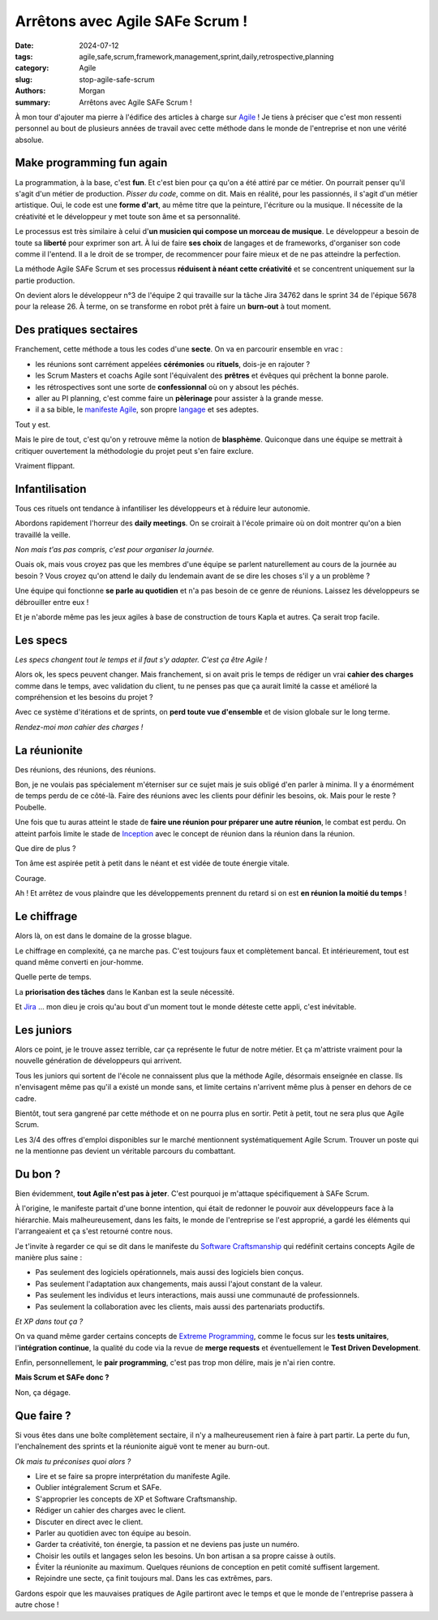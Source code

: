 Arrêtons avec Agile SAFe Scrum !
################################

:date: 2024-07-12
:tags: agile,safe,scrum,framework,management,sprint,daily,retrospective,planning
:category: Agile
:slug: stop-agile-safe-scrum
:authors: Morgan
:summary: Arrêtons avec Agile SAFe Scrum !

.. image:: ./images/safe.png
    :alt: SAFe
    :align: left

À mon tour d'ajouter ma pierre à l'édifice des articles à charge sur `Agile <https://www.atlassian.com/fr/agile/agile-at-scale/what-is-safe>`_ !
Je tiens à préciser que c'est mon ressenti personnel au bout de plusieurs années de travail avec cette méthode dans le monde de
l'entreprise et non une vérité absolue.

Make programming fun again
==========================

La programmation, à la base, c'est **fun**. Et c'est bien pour ça qu'on a été attiré par ce métier.
On pourrait penser qu'il s'agit d'un métier de production. *Pisser du code*, comme on dit.
Mais en réalité, pour les passionnés, il s'agit d'un métier artistique.
Oui, le code est une **forme d'art**, au même titre que la peinture, l'écriture ou la musique.
Il nécessite de la créativité et le développeur y met toute son âme et sa personnalité.

Le processus est très similaire à celui d'**un musicien qui compose un morceau de musique**.
Le développeur a besoin de toute sa **liberté** pour exprimer son art. À lui de faire **ses choix** de langages et de frameworks,
d'organiser son code comme il l'entend. Il a le droit de se tromper, de recommencer pour faire mieux et de ne pas atteindre
la perfection.

La méthode Agile SAFe Scrum et ses processus **réduisent à néant cette créativité** et se concentrent uniquement sur la partie production.

On devient alors le développeur n°3 de l'équipe 2 qui travaille sur la tâche Jira 34762 dans le sprint 34 de l'épique 5678 pour la release 26.
À terme, on se transforme en robot prêt à faire un **burn-out** à tout moment.

Des pratiques sectaires
=======================

.. image:: ./images/secte.jpeg
    :alt: Secte
    :align: right

Franchement, cette méthode a tous les codes d'une **secte**. On va en parcourir ensemble en vrac :

- les réunions sont carrément appelées **cérémonies** ou **rituels**, dois-je en rajouter ?
- les Scrum Masters et coachs Agile sont l'équivalent des **prêtres** et évêques qui prêchent la bonne parole.
- les rétrospectives sont une sorte de **confessionnal** où on y absout les péchés.
- aller au PI planning, c'est comme faire un **pèlerinage** pour assister à la grande messe. 
- il a sa bible, le `manifeste Agile <https://agilemanifesto.org/>`_, son propre `langage <https://agiliste.fr/lexique-agile-scrum/>`_ et ses adeptes.

Tout y est.

Mais le pire de tout, c'est qu'on y retrouve même la notion de **blasphème**.
Quiconque dans une équipe se mettrait à critiquer ouvertement la méthodologie du projet peut s'en faire exclure.

Vraiment flippant.

Infantilisation
===============

.. image:: ./images/kapla.jpeg
    :alt: Kapla
    :align: left

Tous ces rituels ont tendance à infantiliser les développeurs et à réduire leur autonomie.

Abordons rapidement l'horreur des **daily meetings**.
On se croirait à l'école primaire où on doit montrer qu'on a bien travaillé la veille. 

*Non mais t'as pas compris, c'est pour organiser la journée.* 

Ouais ok, mais vous croyez pas que les membres d'une équipe se parlent naturellement au cours de la journée au besoin ?
Vous croyez qu'on attend le daily du lendemain avant de se dire les choses s'il y a un problème ?

Une équipe qui fonctionne **se parle au quotidien** et n'a pas besoin de ce genre de réunions.
Laissez les développeurs se débrouiller entre eux !

Et je n'aborde même pas les jeux agiles à base de construction de tours Kapla et autres. Ça serait trop facile.

Les specs
=========

.. image:: ./images/cahierdescharges.jpeg
    :alt: Cahier des charges
    :align: right

*Les specs changent tout le temps et il faut s'y adapter. C'est ça être Agile !*

Alors ok, les specs peuvent changer. Mais franchement, si on avait pris le temps de rédiger un vrai **cahier des charges** comme dans le temps, avec validation du client,
tu ne penses pas que ça aurait limité la casse et amélioré la compréhension et les besoins du projet ?

Avec ce système d'itérations et de sprints, on **perd toute vue d'ensemble** et de vision globale sur le long terme.

*Rendez-moi mon cahier des charges !*

La réunionite
=============

.. image:: ./images/reunion.jpeg
    :alt: Réunion
    :align: left

Des réunions, des réunions, des réunions.

Bon, je ne voulais pas spécialement m'éterniser sur ce sujet mais je suis obligé d'en parler à minima.
Il y a énormément de temps perdu de ce côté-là. Faire des réunions avec les clients pour définir les besoins, ok.
Mais pour le reste ? Poubelle.

Une fois que tu auras atteint le stade de **faire une réunion pour préparer une autre réunion**, le combat est perdu.
On atteint parfois limite le stade de `Inception <https://www.allocine.fr/film/fichefilm_gen_cfilm=143692.html>`_
avec le concept de réunion dans la réunion dans la réunion.

Que dire de plus ?

Ton âme est aspirée petit à petit dans le néant et est vidée de toute énergie vitale.

Courage.

Ah ! Et arrêtez de vous plaindre que les développements prennent du retard si on est **en réunion la moitié du temps** !

Le chiffrage
============

.. image:: ./images/kanban.jpeg
    :alt: Kanban
    :align: right

Alors là, on est dans le domaine de la grosse blague.

Le chiffrage en complexité, ça ne marche pas.
C'est toujours faux et complètement bancal.
Et intérieurement, tout est quand même converti en jour-homme.

Quelle perte de temps.

La **priorisation des tâches** dans le Kanban est la seule nécessité.

Et `Jira <https://www.atlassian.com/fr/software/jira>`_ ... mon dieu je crois qu'au bout d'un moment tout le monde déteste cette appli, c'est inévitable.

Les juniors
===========

.. image:: ./images/junior.jpeg
    :alt: Junior
    :align: left

Alors ce point, je le trouve assez terrible, car ça représente le futur de notre métier.
Et ça m'attriste vraiment pour la nouvelle génération de développeurs qui arrivent.

Tous les juniors qui sortent de l'école ne connaissent plus que la méthode Agile, désormais enseignée en classe.
Ils n'envisagent même pas qu'il a existé un monde sans, et limite certains n'arrivent même plus à penser en dehors de ce cadre.

Bientôt, tout sera gangrené par cette méthode et on ne pourra plus en sortir.
Petit à petit, tout ne sera plus que Agile Scrum.

Les 3/4 des offres d'emploi disponibles sur le marché mentionnent systématiquement Agile Scrum.
Trouver un poste qui ne la mentionne pas devient un véritable parcours du combattant.

Du bon ?
========

.. image:: ./images/artisan.jpeg
    :alt: Artisan
    :align: right

Bien évidemment, **tout Agile n'est pas à jeter**. C'est pourquoi je m'attaque spécifiquement à SAFe Scrum.

À l'origine, le manifeste partait d'une bonne intention, qui était de redonner le pouvoir aux développeurs face à la hiérarchie.
Mais malheureusement, dans les faits, le monde de l'entreprise se l'est approprié, a gardé les éléments qui l'arrangeaient et ça
s'est retourné contre nous.

Je t'invite à regarder ce qui se dit dans le manifeste du `Software Craftsmanship <https://manifesto.softwarecraftsmanship.org/>`_ qui
redéfinit certains concepts Agile de manière plus saine :

- Pas seulement des logiciels opérationnels, mais aussi des logiciels bien conçus.
- Pas seulement l'adaptation aux changements, mais aussi l'ajout constant de la valeur.
- Pas seulement les individus et leurs interactions, mais aussi une communauté de professionnels.
- Pas seulement la collaboration avec les clients, mais aussi des partenariats productifs.

*Et XP dans tout ça ?*

On va quand même garder certains concepts de `Extreme Programming <https://en.wikipedia.org/wiki/Extreme_programming>`_,
comme le focus sur les **tests unitaires**, l'**intégration continue**, la qualité du code
via la revue de **merge requests** et éventuellement le **Test Driven Development**.

Enfin, personnellement, le **pair programming**, c'est pas trop mon délire, mais je n'ai rien contre.

**Mais Scrum et SAFe donc ?**

Non, ça dégage.

Que faire ?
===========

Si vous êtes dans une boîte complètement sectaire, il n'y a malheureusement rien à faire à part partir. La perte du fun, l'enchaînement des sprints et la réunionite aiguë vont te mener au burn-out.

*Ok mais tu préconises quoi alors ?*

- Lire et se faire sa propre interprétation du manifeste Agile.
- Oublier intégralement Scrum et SAFe.
- S'approprier les concepts de XP et Software Craftsmanship.
- Rédiger un cahier des charges avec le client.
- Discuter en direct avec le client.
- Parler au quotidien avec ton équipe au besoin.
- Garder ta créativité, ton énergie, ta passion et ne deviens pas juste un numéro.
- Choisir les outils et langages selon les besoins. Un bon artisan a sa propre caisse à outils.
- Éviter la réunionite au maximum. Quelques réunions de conception en petit comité suffisent largement.
- Rejoindre une secte, ça finit toujours mal. Dans les cas extrêmes, pars.

Gardons espoir que les mauvaises pratiques de Agile partiront avec le temps et que le monde de l'entreprise passera à autre chose !